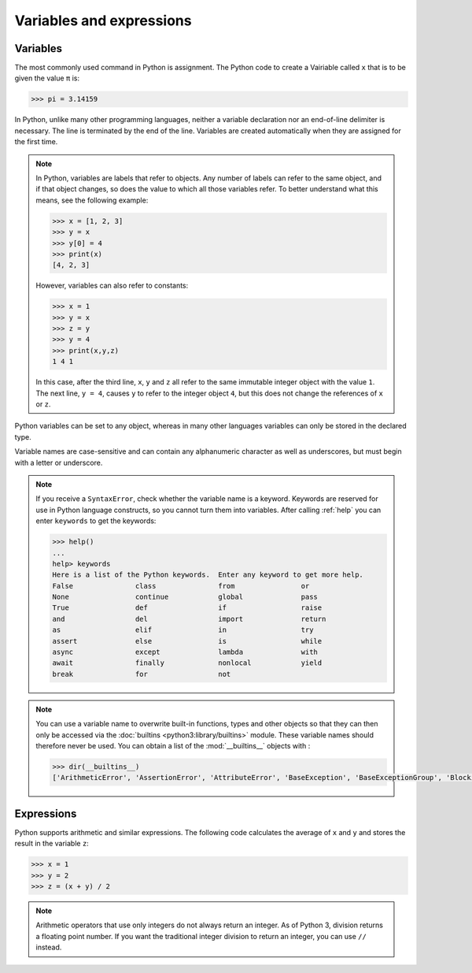 Variables and expressions
=========================

Variables
---------

The most commonly used command in Python is assignment. The Python code to
create a Vairiable called ``x`` that is to be given the value ``π`` is:

.. code-block:: python

   >>> pi = 3.14159

In Python, unlike many other programming languages, neither a variable
declaration nor an end-of-line delimiter is necessary. The line is terminated by
the end of the line. Variables are created automatically when they are assigned
for the first time.

.. note::
   In Python, variables are labels that refer to objects. Any number of labels
   can refer to the same object, and if that object changes, so does the value
   to which all those variables refer. To better understand what this means, see
   the following example:

   .. code-block:: python

      >>> x = [1, 2, 3]
      >>> y = x
      >>> y[0] = 4
      >>> print(x)
      [4, 2, 3]

   However, variables can also refer to constants:

   .. code-block:: python

      >>> x = 1
      >>> y = x
      >>> z = y
      >>> y = 4
      >>> print(x,y,z)
      1 4 1

   In this case, after the third line, ``x``, ``y`` and ``z`` all refer to the
   same immutable integer object with the value ``1``. The next line, ``y = 4``,
   causes ``y`` to refer to the integer object ``4``, but this does not change
   the references of ``x`` or ``z``.

Python variables can be set to any object, whereas in many other languages
variables can only be stored in the declared type.

Variable names are case-sensitive and can contain any alphanumeric character as
well as underscores, but must begin with a letter or underscore.

.. note::
   If you receive a ``SyntaxError``, check whether the variable name is a
   keyword. Keywords are reserved for use in Python language constructs, so you
   cannot turn them into variables. After calling :ref:`help` you can enter
   ``keywords`` to get the keywords:

   .. code-block::

      >>> help()
      ...
      help> keywords
      Here is a list of the Python keywords.  Enter any keyword to get more help.
      False               class               from                or
      None                continue            global              pass
      True                def                 if                  raise
      and                 del                 import              return
      as                  elif                in                  try
      assert              else                is                  while
      async               except              lambda              with
      await               finally             nonlocal            yield
      break               for                 not

.. note::
   You can use a variable name to overwrite built-in functions, types and other
   objects so that they can then only be accessed via the :doc:`builtins
   <python3:library/builtins>` module. These variable names should therefore
   never be used. You can obtain a list of the :mod:`__builtins__` objects
   with :

   .. code-block:: python

      >>> dir(__builtins__)
      ['ArithmeticError', 'AssertionError', 'AttributeError', 'BaseException', 'BaseExceptionGroup', 'BlockingIOError', 'BrokenPipeError', 'BufferError', 'BytesWarning', 'ChildProcessError', 'ConnectionAbortedError', 'ConnectionError', 'ConnectionRefusedError', 'ConnectionResetError', 'DeprecationWarning', 'EOFError', 'Ellipsis', 'EncodingWarning', 'EnvironmentError', 'Exception', 'ExceptionGroup', 'False', 'FileExistsError', 'FileNotFoundError', 'FloatingPointError', 'FutureWarning', 'GeneratorExit', 'IOError', 'ImportError', 'ImportWarning', 'IndentationError', 'IndexError', 'InterruptedError', 'IsADirectoryError', 'KeyError', 'KeyboardInterrupt', 'LookupError', 'MemoryError', 'ModuleNotFoundError', 'NameError', 'None', 'NotADirectoryError', 'NotImplemented', 'NotImplementedError', 'OSError', 'OverflowError', 'PendingDeprecationWarning', 'PermissionError', 'ProcessLookupError', 'RecursionError', 'ReferenceError', 'ResourceWarning', 'RuntimeError', 'RuntimeWarning', 'StopAsyncIteration', 'StopIteration', 'SyntaxError', 'SyntaxWarning', 'SystemError', 'SystemExit', 'TabError', 'TimeoutError', 'True', 'TypeError', 'UnboundLocalError', 'UnicodeDecodeError', 'UnicodeEncodeError', 'UnicodeError', 'UnicodeTranslateError', 'UnicodeWarning', 'UserWarning', 'ValueError', 'Warning', 'ZeroDivisionError', '__build_class__', '__debug__', '__doc__', '__import__', '__loader__', '__name__', '__package__', '__spec__', 'abs', 'aiter', 'all', 'anext', 'any', 'ascii', 'bin', 'bool', 'breakpoint', 'bytearray', 'bytes', 'callable', 'chr', 'classmethod', 'compile', 'complex', 'copyright', 'credits', 'delattr', 'dict', 'dir', 'divmod', 'enumerate', 'eval', 'exec', 'exit', 'filter', 'float', 'format', 'frozenset', 'getattr', 'globals', 'hasattr', 'hash', 'help', 'hex', 'id', 'input', 'int', 'isinstance', 'issubclass', 'iter', 'len', 'license', 'list', 'locals', 'map', 'max', 'memoryview', 'min', 'next', 'object', 'oct', 'open', 'ord', 'pow', 'print', 'property', 'quit', 'range', 'repr', 'reversed', 'round', 'set', 'setattr', 'slice', 'sorted', 'staticmethod', 'str', 'sum', 'super', 'tuple', 'type', 'vars', 'zip']

Expressions
-----------

Python supports arithmetic and similar expressions. The following code
calculates the average of ``x`` and ``y`` and stores the result in the variable
``z``:

.. code-block:: python

    >>> x = 1
    >>> y = 2
    >>> z = (x + y) / 2

.. note::
   Arithmetic operators that use only integers do not always return an integer.
   As of Python 3, division returns a floating point number. If you want the
   traditional integer division to return an integer, you can use ``//``
   instead.

